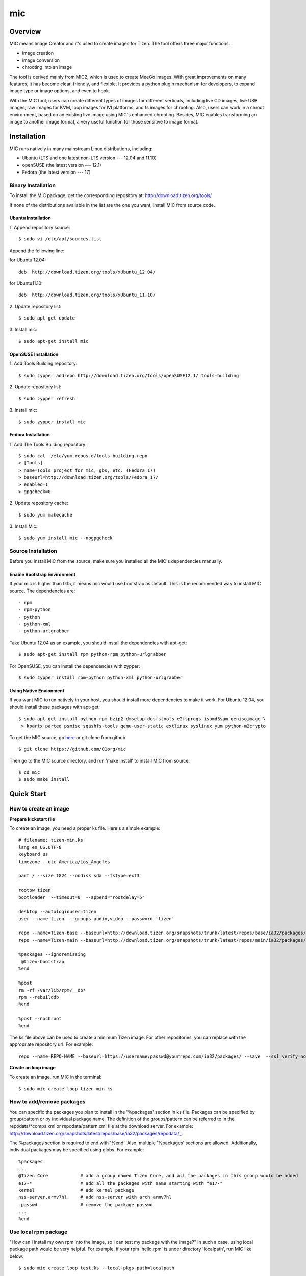 =====
 mic
=====

Overview
========
MIC means Image Creator and it's used to create images for Tizen. The tool offers three major functions:

- image creation
- image conversion
- chrooting into an image

The tool is derived mainly from MIC2, which is used to create MeeGo images. With great improvements on many features, it has become clear, friendly, and flexible. It provides a python plugin mechanism for developers, to expand image type or image options, and even to hook.

With the MIC tool, users can create different types of images for different verticals, including live CD images, live USB images, raw images for KVM, loop images for IVI platforms, and fs images for chrooting. Also, users can work in a chroot environment, based on an existing live image using MIC's enhanced chrooting. Besides, MIC enables transforming an image to another image format, a very useful function for those sensitive to image format.

Installation
============
MIC runs natively in many mainstream Linux distributions, including:

- Ubuntu (LTS and one latest non-LTS version --- 12.04 and 11.10)
- openSUSE (the latest version --- 12.1)
- Fedora (the latest version --- 17)

Binary Installation
-------------------

To install the MIC package, get the corresponding repository at:
http://download.tizen.org/tools/

If none of the distributions available in the list are the one you want, install MIC from source code.

Ubuntu Installation
~~~~~~~~~~~~~~~~~~~~~~~~~~
1. Append repository  source:
::

  $ sudo vi /etc/apt/sources.list

Append the following line:

for Ubuntu 12.04:
::

 deb  http://download.tizen.org/tools/xUbuntu_12.04/

for Ubuntu11.10:
::

 deb  http://download.tizen.org/tools/xUbuntu_11.10/

2. Update repository list:
::

  $ sudo apt-get update

3. Install mic:
::

  $ sudo apt-get install mic

OpenSUSE Installation
~~~~~~~~~~~~~~~~~~~~~
1. Add Tools Building repository:
::

  $ sudo zypper addrepo http://download.tizen.org/tools/openSUSE12.1/ tools-building


2. Update repository list:
::

  $ sudo zypper refresh

3. Install mic:
::

  $ sudo zypper install mic

Fedora Installation
~~~~~~~~~~~~~~~~~~~
1. Add The Tools Building repository:
::

  $ sudo cat  /etc/yum.repos.d/tools-building.repo
  > [Tools]
  > name=Tools project for mic, gbs, etc. (Fedora_17)
  > baseurl=http://download.tizen.org/tools/Fedora_17/
  > enabled=1
  > gpgcheck=0

2. Update repository cache:
::

  $ sudo yum makecache

3. Install Mic:
::

  $ sudo yum install mic --nogpgcheck

Source Installation
-------------------
Before you install MIC from the source, make sure you installed all the MIC's dependencies manually.

Enable Bootstrap Environment
~~~~~~~~~~~~~~~~~~~~~~~~~~~~
If your mic is higher than 0.15, it means mic would use bootstrap as default. This is the recommended way to install MIC source. The dependencies are:
::

  - rpm
  - rpm-python
  - python
  - python-xml
  - python-urlgrabber

Take Ubuntu 12.04 as an example, you should install the dependencies with apt-get:
::

   $ sudo apt-get install rpm python-rpm python-urlgrabber

For OpenSUSE, you can install the dependencies with zypper:
::

   $ sudo zypper install rpm-python python-xml python-urlgrabber

Using Native Envionment
~~~~~~~~~~~~~~~~~~~~~~~
If you want MIC to run natively in your host, you should install more dependencies to make it work. For Ubuntu 12.04, you should install these packages with apt-get:
::

  $ sudo apt-get install python-rpm bzip2 dmsetup dosfstools e2fsprogs isomd5sum genisoimage \
   > kpartx parted psmisc sqashfs-tools qemu-user-static extlinux syslinux yum python-m2crypto

To get the MIC source, go `here
<https://github.com/otcshare/mic/downloads>`_  or git clone from github

::

 $ git clone https://github.com/01org/mic

Then go to the MIC source directory, and run 'make install' to install MIC from source:

::

  $ cd mic
  $ sudo make install


Quick Start
============

How to create an image
-----------------------

**Prepare kickstart file**

To create an image, you need a proper ks file.
Here's a simple example:
::

  # filename: tizen-min.ks
  lang en_US.UTF-8
  keyboard us
  timezone --utc America/Los_Angeles

  part / --size 1824 --ondisk sda --fstype=ext3

  rootpw tizen
  bootloader  --timeout=0  --append="rootdelay=5"

  desktop --autologinuser=tizen
  user --name tizen  --groups audio,video --password 'tizen'

  repo --name=Tizen-base --baseurl=http://download.tizen.org/snapshots/trunk/latest/repos/base/ia32/packages/
  repo --name=Tizen-main --baseurl=http://download.tizen.org/snapshots/trunk/latest/repos/main/ia32/packages/

  %packages --ignoremissing
   @tizen-bootstrap
  %end

  %post
  rm -rf /var/lib/rpm/__db*
  rpm --rebuilddb
  %end

  %post --nochroot
  %end

The ks file above can be used to create a minimum Tizen image. For other repositories, you can replace with the appropriate repository url. For example:
::

  repo --name=REPO-NAME --baseurl=https://username:passwd@yourrepo.com/ia32/packages/ --save  --ssl_verify=no

**Create an loop image**

To create an image, run MIC in the terminal:
::

 $ sudo mic create loop tizen-min.ks

How to add/remove packages
--------------------------

You can specific the packages you plan to install in the '%packages' section in ks file. Packages can be specified by group/pattern or by individual package name. The definition of the groups/pattern can be referred to in the repodata/\*comps.xml or repodata/pattern.xml file at the download server. For example: http://download.tizen.org/snapshots/latest/repos/base/ia32/packages/repodata/_.

The %packages section is required to end with '%end'. Also, multiple '%packages' sections are allowed. Additionally, individual packages may be specified using globs. For example:
::

  %packages
  ...
  @Tizen Core            # add a group named Tizen Core, and all the packages in this group would be added
  e17-*                  # add all the packages with name starting with "e17-"
  kernel                 # add kernel package
  nss-server.armv7hl     # add nss-server with arch armv7hl
  -passwd                # remove the package passwd
  ...
  %end

Use local rpm package
---------------------

"How can I install my own rpm into the image, so I can test my package with the image?"
In such a case, using local package path would be very helpful. For example, if your rpm 'hello.rpm' is under directory 'localpath', run MIC like below:

::

    $ sudo mic create loop test.ks --local-pkgs-path=localpath

From the output, MIC will tell you "Marked 'hellop.rpm' as installed", and it will install hello.rpm in the image. Be sure your rpm is not in the repo of ks file and that your rpm's version is newer or equal to the repo rpm version.

How to set proxy
----------------

**Proxy variable in bash**

It's common to use the proxy variable in bash. In general, you can set the following environment variables to enable proxy support:

::

  export http_proxy=http://proxy.com:port
  export https_proxy=http://proxy.com:port
  export ftp_proxy=http://proxy.com:port
  export no_proxy=localhost,127.0.0.0/8,.company.com

You don't need all the variables. Check what you do need. When your repo url in your ks file starts with 'https', MIC will use https_proxy. Be especially aware of when you set no_proxy (it indicates which domain should be accessed directly). Don't leave blank space in the string.

Because MIC needs sudo privilege, set /etc/sudoers, to keep the proxy environment, and add those proxy variables to "env_keep":

::

   Defaults        env_keep += "http_proxy https_proxy ftp_proxy no_proxy"

Note: Use "visudo" to modify /etc/sudoers

However, if you don't want to change your /etc/sudoers, there is an alternative for you to set the proxy in mic.conf. See the next section.

**Proxy setting in mic.conf**

The proxy environment variables may disturb other program, so if you would like to enable proxy support only for MIC, set the proxy in /etc/mic/mic.conf like this:

::

  [create]
   ; settings for create subcommand
   tmpdir= /var/tmp/mic
   cachedir= /var/tmp/mic/cache
   outdir= .
   pkgmgr = zypp
   proxy = http://proxy.yourcompany.com:8080/
   no_proxy = localhost,127.0.0.0/8,.yourcompany.com

**Proxy setting in ks file**

It's likely that you will need to enable proxy support only for a special repo url, and other things would remain at their existing proxy setting.
Here's how to handle that case:

::

  repo --name=oss --baseurl=http://www.example.com/repos/oss/packages --proxy=http://host:port

Chroot an image
----------------

When you want to run commands inside an image, just chroot it first. Be sure your image has bash installed inside:

::

    $ sudo mic chroot tizen-min.img

Convert an image to another format
----------------------------------

**Convert livecd to liveusb**

To convert a livecd image to liveusb:

::

  $ sudo mic convert test.iso liveusb

**Convert liveusb to livecd**

To convert a liveusb to livecd:

::

  $ sudo mic convert test.usbimg livecd

Basic Usage
============
MIC is used to create and manipulate images for Linux distributions. It is composed of three subcommands: create, convert, and chroot.

Create
-------------------

This command is used to create various images, including live CD, live USB, loop, and raw.

**Usage:**

::

  mic create(cr) SUBCOMMAND <ksfile> [OPTION]

**Sub-commands:**

::

   help(?)            give detailed help on a specific sub-command
   fs                 create fs image, which is also chroot directory
   livecd             create live CD image, used for CD booting
   liveusb            create live USB image, used for USB booting
   loop               create loop image, including multi-partitions
   raw                create raw image, containing multi-partitions

**Options:**

::

   -h, --help          Show this help message and exit
   --logfile=LOGFILE   Path of logfile
   -c CONFIG, --config=CONFIG
                       Specify config file for MIC
   -k CACHEDIR, --cachedir=CACHEDIR
                       Cache directory to store downloaded files
   -o OUTDIR, --outdir=OUTDIR
                       Output directory
   -A ARCH, --arch=ARCH
                       Specify repo architecture
   --release=RID       Generate a release of RID with all necessary files.
                       When @BUILD_ID@ is contained in kickstart file, it
                       will be replaced by RID.
   --record-pkgs=RECORD_PKGS
                       Record the info of installed packages. Multiple values
                       can be specified which joined by ",", valid values:
                       "name", "content", "license".
   --pkgmgr=PKGMGR     Specify backend package manager
   --local-pkgs-path=LOCAL_PKGS_PATH
                       Path for local pkgs(rpms) to be installed
   --compress-disk-image=COMPRESS_DISK_IMAGE
                       Sets the disk image compression. Note: The available
                       values might depend on the used filesystem type.
   --copy-kernel       Copy kernel files from image /boot directory to the
                       image output directory.

**Examples:**

::

   mic cr loop tizen.ks
   mic cr livecd tizen.ks --release=latest
   mic cr fs tizen.ks --local-pkgs-path=localrpm


Chroot
-------------------

This command is used to chroot inside the image. It's a great enhancement of the chroot command in the Linux system.

**Usage:**

::

  mic chroot(ch) <imgfile>

**Options:**

::

   -h, --help          show this help message and exit
   -s SAVETO, --saveto=SAVETO
                       Save the unpacked image to specified dir

**Examples:**

::

   mic ch loop.img
   mic ch tizen.iso
   mic ch -s tizenfs tizen.usbimg

Convert
-------------------

This command is used for converting an image to another format.

**Usage:**

::

   mic convert(cv) <imagefile> <destformat>

**Options:**

::

   -h, --help   Show this help message and exit
   -S, --shell  Launch shell before packaging the converted image

**Examples:**

::

   mic cv tizen.iso liveusb
   mic cv tizen.usbimg livecd
   mic cv --shell tizen.iso liveusb

What's BootStrap?
=================
When some important packages (like rpm) of the distribution (Tizen) is much different with native environment, the image created by native environment may be not bootable. Then a bootstrap environment will be required to create the image.

To create an image of one distribution (Tizen), MIC will create a bootstrap for this distribution (Tizen) at first, and then create the image by chrooting this bootstrap. This way is called "Bootstrap Mode" for MIC. And from 0.15 on, MIC will use this mode by default.

Advanced Usage
==============
The advanced usage is exclusively for bootstrap. Please skip it if you don't care about it.

The major reason for using bootstrap is if some important packages (like rpm) are customized a lot in the repo in which you want to create image, and mic must use the customized rpm to create images, or the images can't be booted. So MIC will create a bootstrap using the repo in the ks file at first, then create the image through chrooting, which can make MIC use the chroot environment with the customized rpm.

Now MIC will use bootstrap mode to create an image by default. To meet your requirement, you can also change the bootstrap settings (/etc/mic/bootstrap.conf):

::

  [main]
  distro_name = tizen  # which distro will be used for creating bootstrap
  rootdir = /var/tmp/mic-bootstrap  # which dir will be located when creating bootstrap
  enable = true # whether to enable the bootstrap mode
  [tizen] # the supported distro for creating bootstrap
  optional:  # which packages will be optional when creating bootstrap for this distro
  packages:  # which packages will be required when creating bootstrap for this distro


FAQ
============

Q: When creating an image, MIC shows "Error <creator>: URLGrabber error: http://www.example.com/latest/repos/oss/ia32/packages/repodata/repomd.xml"

A: Perhaps your network has some issues, or your proxy doesn't work. Try another proxy or find out the network issue.

Q: MIC complains "Error <repo>: found 1 resolver problem, abort!"

A: This is not an issue with MIC, but with the repo you used. Make sure the packages in the repo you used have proper dependencies.

Q: I used '-A i586' to create an i586 image, but it showed "nothing provided ....". What's wrong with it?

A: Use '-A i686'. i586 is lower than i686, so many packages will be missing from the installation.

Q: MIC shows in the log: "file /usr/share/whatever conflicts between attempted installs of somepackageA and somepackageB"

A: There are conflicts between some packages in the repo you used, but this is not an issue with MIC. Please make sure you are using a proper repo.

Q: Error shows: Command 'modprobe' is not available in Fedora 17.

A: In Fedora 17, when you use sudo, the PATH variable will be changed and you will lose some important paths. Run 'export PATH=/sbin:$PATH' before running MIC.

Known Issues
============

Nonsupport zypp backend in Fedora 17
------------------------------------
As libsat-solver changed to libsolv in Fedora 17, zypp backend can't work well for some dependency issues. Use yum as the backend in Fedora 17 distribution.

Unable to install syslinux bootloader
--------------------------------------

In some new Linux distributions, the "syslinux" package in their official software repositories is version 4.04. It causes a segfault, which is a fatal bug, and MIC will fail with syslinux installation errors.

The solution is to install the patched "syslinux" package in MeeGo or Tizen's tools repos, until the official released one has been fixed

Failed to create btrfs image in OpenSUSE
----------------------------------------

When creating a btrfs image in OpenSUSE, it hangs, showing image kernel panic. This issue impacts OpenSUSE distributions: 12.1, etc.

Failed to create an image (and the password in the repo URL contains "@")
--------------------------------------------------------------------------

MIC cannot support passwords that contain the char "@", but this will be fixed soon. Example:

::

  repo --name=Tizen-base --baseurl=https://username:passwd@example.com/arch/packages/ --save  --ssl_verify=no


Bug report and Contacts
=========================
The source code is tracked at github.com: https://github.com/01org/mic

Report issues for bugs or feature requests at JIRA: https://bugs.tizen.org, or at the github page directly.
